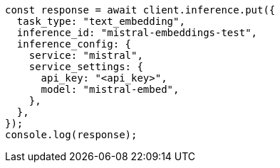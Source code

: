 // This file is autogenerated, DO NOT EDIT
// Use `node scripts/generate-docs-examples.js` to generate the docs examples

[source, js]
----
const response = await client.inference.put({
  task_type: "text_embedding",
  inference_id: "mistral-embeddings-test",
  inference_config: {
    service: "mistral",
    service_settings: {
      api_key: "<api_key>",
      model: "mistral-embed",
    },
  },
});
console.log(response);
----
